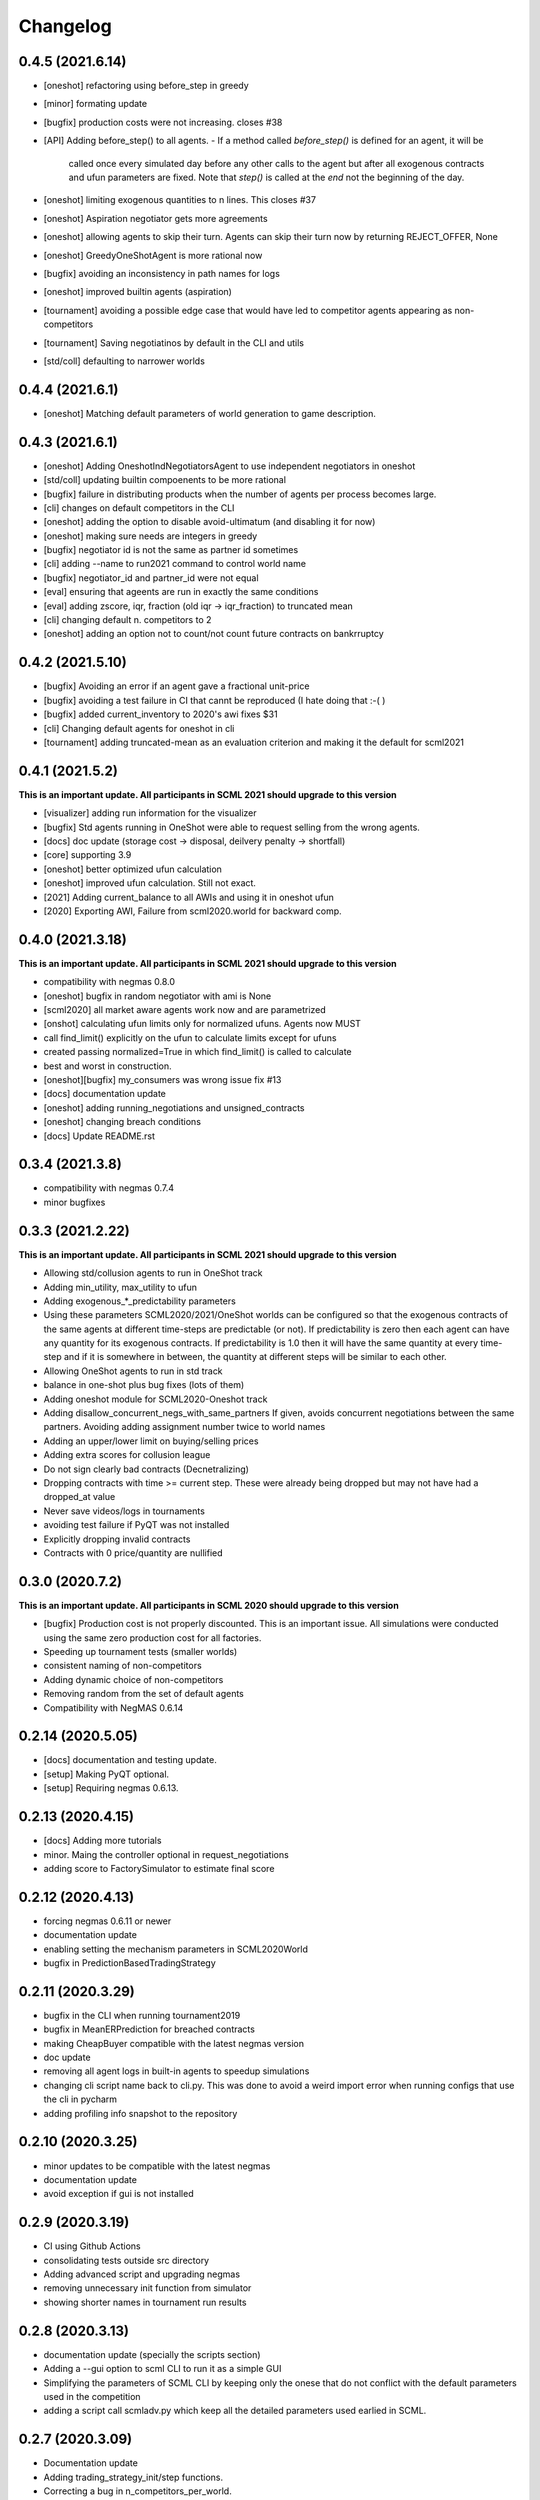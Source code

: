 Changelog
=========

0.4.5 (2021.6.14)
-----------------

* [oneshot] refactoring using before_step in greedy
* [minor] formating update
* [bugfix] production costs were not increasing.  closes #38
* [API] Adding before_step() to all agents.
  - If a method called `before_step()` is defined for an agent, it will be
    called once every simulated day before any other calls to the agent but
    after all exogenous contracts and ufun parameters are fixed.
    Note that `step()` is called at the *end* not the beginning of the day.
* [oneshot] limiting exogenous quantities to n lines. This closes #37
* [oneshot] Aspiration negotiator gets more agreements
* [oneshot] allowing agents to skip their turn. Agents can skip their turn now by returning REJECT_OFFER, None
* [oneshot] GreedyOneShotAgent is more rational now
* [bugfix] avoiding an inconsistency in path names for logs
* [oneshot] improved builtin agents (aspiration)
* [tournament] avoiding a possible edge case that would have led to competitor agents appearing as non-competitors
* [tournament] Saving negotiatinos by default in the CLI and utils
* [std/coll] defaulting to narrower worlds

0.4.4 (2021.6.1)
----------------

* [oneshot] Matching default parameters of world generation to game description.

0.4.3 (2021.6.1)
----------------

* [oneshot] Adding OneshotIndNegotiatorsAgent to use independent negotiators in oneshot
* [std/coll] updating builtin compoenents to be more rational
* [bugfix] failure in distributing products when the number of agents per process becomes large.
* [cli] changes on default competitors in the CLI
* [oneshot] adding the option to disable avoid-ultimatum (and disabling it for now)
* [oneshot] making sure needs are integers in greedy
* [bugfix] negotiator id is not the same as partner id sometimes
* [cli] adding --name to run2021 command to control world name
* [bugfix] negotiator_id and partner_id were not equal
* [eval] ensuring that ageents are run in exactly the same conditions
* [eval] adding zscore, iqr, fraction (old iqr -> iqr_fraction) to truncated  mean
* [cli] changing default n. competitors to 2
* [oneshot] adding an option not to count/not count future contracts on bankrruptcy

0.4.2 (2021.5.10)
-----------------
* [bugfix] Avoiding an error if an agent gave a fractional unit-price
* [bugfix] avoiding a test failure in CI that cannt be reproduced (I hate doing that :-( )
* [bugfix] added current_inventory to 2020's awi fixes $31
* [cli] Changing default agents for oneshot in cli
* [tournament] adding truncated-mean as an evaluation criterion and making it the default for scml2021

0.4.1 (2021.5.2)
-----------------
**This is an important update. All participants in SCML 2021 should upgrade
to this version**

*  [visualizer] adding run information for the visualizer
*  [bugfix] Std agents running in OneShot were able to request selling from the wrong agents.
*  [docs] doc update (storage cost -> disposal, deilvery penalty -> shortfall)
*  [core] supporting 3.9
*  [oneshot] better optimized ufun calculation
*  [oneshot] improved ufun calculation. Still not exact.
*  [2021] Adding current_balance to all AWIs and using it in oneshot ufun
*  [2020] Exporting AWI, Failure from scml2020.world for backward comp.

0.4.0 (2021.3.18)
-----------------
**This is an important update. All participants in SCML 2021 should upgrade
to this version**

* compatibility with negmas 0.8.0
* [oneshot] bugfix in random negotiator with ami is None
* [scml2020] all market aware agents work now and are parametrized
* [onshot] calculating ufun limits only for normalized ufuns.  Agents now MUST
* call find_limit() explicitly on the ufun to calculate limits except for ufuns
* created passing normalized=True in which find_limit() is called to calculate
* best and worst in construction.
* [oneshot][bugfix] my_consumers was wrong issue fix #13
* [docs] documentation update
* [oneshot] adding running_negotiations and unsigned_contracts
* [oneshot] changing breach conditions
* [docs] Update README.rst

0.3.4 (2021.3.8)
-----------------

* compatibility with negmas 0.7.4
* minor bugfixes

0.3.3 (2021.2.22)
-----------------
**This is an important update. All participants in SCML 2021 should upgrade to this version**

* Allowing std/collusion agents to run in OneShot track
* Adding min_utility, max_utility to ufun
* Adding exogenous_*_predictability parameters
* Using these parameters SCML2020/2021/OneShot worlds can be configured so that the exogenous contracts of the same agents at different time-steps are predictable (or not). If predictability is zero then each agent can have any quantity for its exogenous contracts. If predictability is 1.0 then it will have the same quantity at every time-step and if it is somewhere in between, the quantity at different steps will be similar to each other.
* Allowing OneShot agents to run in std track
* balance in one-shot plus bug fixes (lots of them)
* Adding oneshot module for SCML2020-Oneshot track
* Adding disallow_concurrent_negs_with_same_partners If given, avoids concurrent negotiations between the same partners.  Avoiding adding assignment number twice to world names
* Adding an upper/lower limit on buying/selling prices
* Adding extra scores for collusion league
* Do not sign clearly bad contracts (Decnetralizing)
* Dropping contracts with time >= current step.  These were already being dropped but may not have had a dropped_at value
* Never save videos/logs in tournaments
* avoiding test failure if PyQT was not installed
* Explicitly dropping invalid contracts
* Contracts with 0 price/quantity are nullified

0.3.0 (2020.7.2)
----------------
**This is an important update. All participants in SCML 2020 should upgrade to this version**

* [bugfix] Production cost is not properly discounted. This is an important issue.
  All simulations were conducted using the same zero production cost for all factories.
* Speeding up tournament tests (smaller worlds)
* consistent naming of non-competitors
* Adding dynamic choice of non-competitors
* Removing random from the set of default agents
* Compatibility with NegMAS 0.6.14

0.2.14 (2020.5.05)
------------------

* [docs] documentation and testing update.
* [setup] Making PyQT optional.
* [setup] Requiring negmas 0.6.13.

0.2.13 (2020.4.15)
------------------

* [docs] Adding more tutorials
* minor. Maing the controller optional in request_negotiations
* adding score to FactorySimulator to estimate final score

0.2.12 (2020.4.13)
------------------

* forcing negmas 0.6.11 or newer
* documentation update
* enabling setting the mechanism parameters in SCML2020World
* bugfix in PredictionBasedTradingStrategy

0.2.11 (2020.3.29)
------------------

*  bugfix in the CLI when running tournament2019
*  bugfix in MeanERPrediction for breached contracts
*  making CheapBuyer compatible with the latest negmas version
*  doc update
*  removing all agent logs in built-in agents to speedup simulations
*  changing cli script name back to cli.py. This was done to avoid a weird import error when running configs that use the cli in pycharm
*  adding profiling info snapshot to the repository

0.2.10 (2020.3.25)
------------------

* minor updates to be compatible with the latest negmas
* documentation update
* avoid exception if gui is not installed

0.2.9 (2020.3.19)
-----------------

* CI using Github Actions
* consolidating tests outside src directory
* Adding advanced script and upgrading negmas
* removing unnecessary init function from simulator
* showing shorter names in tournament run results

0.2.8 (2020.3.13)
-----------------
* documentation update (specially the scripts section)
* Adding a --gui option to scml CLI to run it as a simple GUI
* Simplifying the parameters of SCML CLI by keeping only the onese that
  do not conflict with the default parameters used in the competition
* adding a script call scmladv.py which keep all the detailed parameters
  used earlied in SCML.

0.2.7 (2020.3.09)
-----------------
* Documentation update
* Adding trading_strategy_init/step functions.
* Correcting a bug in n_competitors_per_world.
* allowing control of the number of participants per simulation explicitly in scml2020
* [SCML2020] Activating negotiation step quota
* [Doc] Adding a tutorial about logs and stats
* correcting the display in scml run2020
* removing the docs from the package to save space

0.2.6 (2020.2.27)
-----------------

* [testing] correcting a test to ignore system agents when checking for
  bankruptcy
* [minor] Reformating using Black
* [bugfix] Resolving a but in the CLI tournament command that prevented it from
  running with default parameters

0.2.5 (2020.2.27)
-----------------

* [Documentation] Removing inherited members to make the documentation easier to
  follow
* [CLI] Improving the display of run2020 command

0.2.4 (2020.2.21)
-----------------

* [speed] improvement in tournament running
* [bugfix] handling very short simulations

0.2.3 (2020.2.15)
-----------------

* adding more details to tournament runs
* update to tournament utilities of SCML2020
* doc update and correcting a bug in world generation
* better initialization of production graph depth
* correcting default factory assignments (if any)
* making do_nothing agent really do nothing in scml2020
* removing unnecessary assertion
* correcting world generation using the new width first approach
* correcting world generation using the new width first approach
* documentation update
* adding no_logs option to SCMLWorld2019 and SCMLWorld2020
* changing default logging location for SCML2019 and SCML2020 to ~/negmas/logs/tournament
* changing the way worlds are generated in SCML2020 to minimize the number of agents per level allowing the depth to increase
* removing built docs from the repository
* modification to .gitignore
* updating .gitignore


0.2.2 (2020.1.31)
-----------------

* adding components
* adding second tutorial

0.2.1 (2020.1.23)
-----------------

* better tutorial
* better strategies

0.2.0 (2020.1.8)
----------------

* new interface for singing and callbacks
* new interface for exogenous contracts
* improved decentralizing strategy

0.1.5 (2019.12.11)
------------------

* correcting tournament implementation for SCML2020
* updates to SCML2019 agents to be compatible with newer versions of negmas

0.1.3 (2019-12-08)
------------------

* adding run2020 to scml commands (see the command line tool's documentation)
* Now tournaments run for SCML 2020 configuration

0.1.2 (2019-12-01)
------------------

* Adding SCML 2020 simulation.


0.1.1 (2019-11-25)
------------------

* Adding all agents from SCML 2019 competition to the `scml2019` package.
* Adding first draft of SCML 2020 implementation.

0.1.0 (2019-11-20)
------------------

* First release on PyPI.

